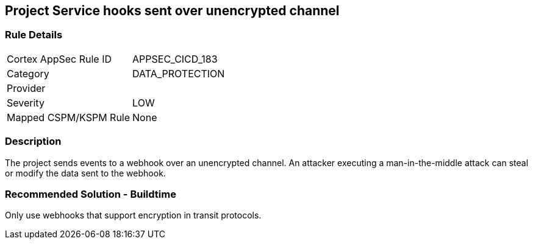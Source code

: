 == Project Service hooks sent over unencrypted channel

=== Rule Details

[cols="1,3"]
|===
|Cortex AppSec Rule ID |APPSEC_CICD_183
|Category |DATA_PROTECTION
|Provider |
|Severity |LOW
|Mapped CSPM/KSPM Rule |None
|===


=== Description

The project sends events to a webhook over an unencrypted channel. An attacker executing a man-in-the-middle attack can steal or modify the data sent to the webhook.

=== Recommended Solution - Buildtime

Only use webhooks that support encryption in transit protocols.
